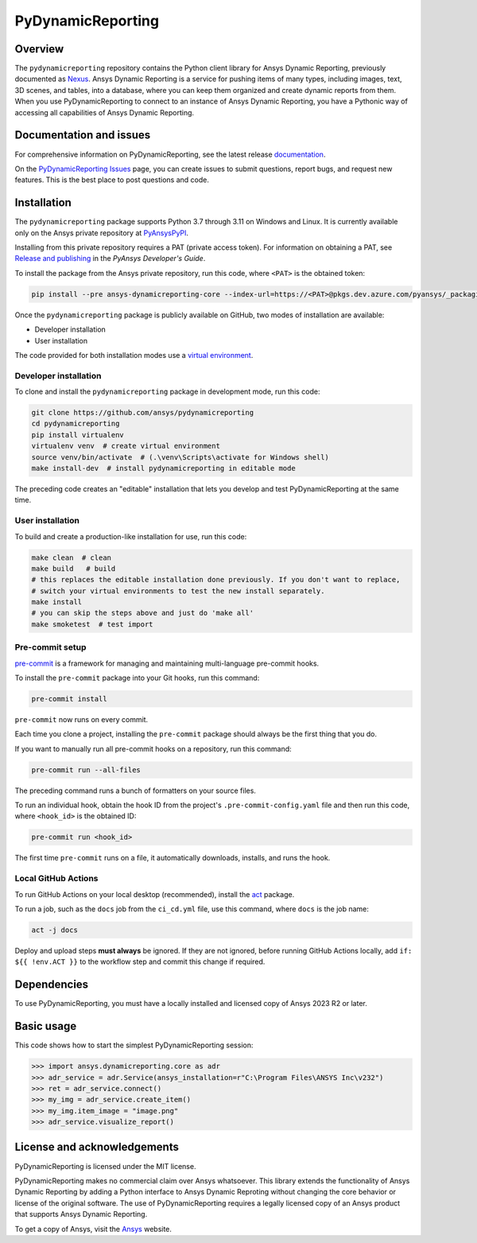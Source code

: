 PyDynamicReporting
==================

|pyansys| |python| |pypi| |GH-CI| |bandit| |MIT| |black|

.. |pyansys| image:: https://img.shields.io/badge/Py-Ansys-ffc107.svg?labelColor=black&logo=data:image/png;base64,iVBORw0KGgoAAAANSUhEUgAAABAAAAAQCAIAAACQkWg2AAABDklEQVQ4jWNgoDfg5mD8vE7q/3bpVyskbW0sMRUwofHD7Dh5OBkZGBgW7/3W2tZpa2tLQEOyOzeEsfumlK2tbVpaGj4N6jIs1lpsDAwMJ278sveMY2BgCA0NFRISwqkhyQ1q/Nyd3zg4OBgYGNjZ2ePi4rB5loGBhZnhxTLJ/9ulv26Q4uVk1NXV/f///////69du4Zdg78lx//t0v+3S88rFISInD59GqIH2esIJ8G9O2/XVwhjzpw5EAam1xkkBJn/bJX+v1365hxxuCAfH9+3b9/+////48cPuNehNsS7cDEzMTAwMMzb+Q2u4dOnT2vWrMHu9ZtzxP9vl/69RVpCkBlZ3N7enoDXBwEAAA+YYitOilMVAAAAAElFTkSuQmCC
   :target: https://docs.pyansys.com/
   :alt: PyAnsys

.. |python| image:: https://img.shields.io/pypi/pyversions/ansys-dynamicreporting-core?logo=pypi
   :target: https://pypi.org/project/ansys-dynamicreporting-core/
   :alt: Python

.. |pypi| image:: https://img.shields.io/pypi/v/ansys-dynamicreporting-core.svg?logo=python&logoColor=white
   :target: https://pypi.org/project/ansys-dynamicreporting-core
   :alt: PyPI

.. |GH-CI| image:: https://github.com/ansys/pydynamicreporting/actions/workflows/ci_cd.yml/badge.svg?branch=main
   :target: https://github.com/ansys/pydynamicreporting/actions?query=branch%3Amain
   :alt: GH-CI

.. |bandit| image:: https://img.shields.io/badge/security-bandit-yellow.svg
    :target: https://github.com/PyCQA/bandit
    :alt: Security Status

.. |MIT| image:: https://img.shields.io/badge/License-MIT-yellow.svg
   :target: https://opensource.org/licenses/MIT
   :alt: MIT

.. |black| image:: https://img.shields.io/badge/code%20style-black-000000.svg?style=flat
   :target: https://github.com/psf/black
   :alt: Black

.. _Nexus: https://nexusdemo.ensight.com/docs/html/Nexus.html

Overview
--------
The ``pydynamicreporting`` repository contains the Python client library for
Ansys Dynamic Reporting, previously documented as `Nexus`_. Ansys Dynamic
Reporting is a service for pushing items of many types, including images, text,
3D scenes, and tables, into a database, where you can keep them organized and
create dynamic reports from them. When you use PyDynamicReporting to connect to
an instance of Ansys Dynamic Reporting, you have a Pythonic way of accessing all
capabilities of Ansys Dynamic Reporting.

Documentation and issues
------------------------
For comprehensive information on PyDynamicReporting, see the latest release
`documentation <https://dynamicreporting.docs.pyansys.com>`_.

On the `PyDynamicReporting Issues <https://github.com/ansys/pydynamicreporting/issues>`_
page, you can create issues to submit questions, report bugs, and request new
features. This is the best place to post questions and code.

Installation
------------
The ``pydynamicreporting`` package supports Python 3.7 through 3.11 on
Windows and Linux. It is currently available only on the Ansys private
repository at `PyAnsysPyPI <https://pkgs.dev.azure.com/pyansys/_packaging/pyansys/pypi>`_.

Installing from this private repository requires a PAT (private access
token). For information on obtaining a PAT, see `Release and publishing
<https://dev.docs.pyansys.com/dev/how-to/releasing.html#downloading-artifacts>`_
in the *PyAnsys Developer's Guide*.

To install the package from the Ansys private repository, run this code,
where ``<PAT>`` is the obtained token:

.. code::

   pip install --pre ansys-dynamicreporting-core --index-url=https://<PAT>@pkgs.dev.azure.com/pyansys/_packaging/pyansys/pypi/simple/


Once the ``pydynamicreporting`` package is publicly available on GitHub, two modes
of installation are available:

- Developer installation
- User installation


The code provided for both installation modes use a `virtual environment
<https://docs.python.org/3/library/venv.html>`_.

Developer installation
^^^^^^^^^^^^^^^^^^^^^^
To clone and install the ``pydynamicreporting`` package in development mode,
run this code:

.. code::

   git clone https://github.com/ansys/pydynamicreporting
   cd pydynamicreporting
   pip install virtualenv
   virtualenv venv  # create virtual environment
   source venv/bin/activate  # (.\venv\Scripts\activate for Windows shell)
   make install-dev  # install pydynamicreporting in editable mode


The preceding code creates an "editable" installation that lets you develop and test
PyDynamicReporting at the same time.

User installation
^^^^^^^^^^^^^^^^^
To build and create a production-like installation for use, run this code:

.. code::

   make clean  # clean
   make build   # build
   # this replaces the editable installation done previously. If you don't want to replace,
   # switch your virtual environments to test the new install separately.
   make install
   # you can skip the steps above and just do 'make all'
   make smoketest  # test import


Pre-commit setup
^^^^^^^^^^^^^^^^

`pre-commit <https://pre-commit.com/>`_ is a framework for managing and
maintaining multi-language pre-commit hooks.

To install the ``pre-commit`` package into your Git hooks, run this command:

.. code::

   pre-commit install


``pre-commit`` now runs on every commit.

Each time you clone a project, installing the ``pre-commit`` package
should always be the first thing that you do.

If you want to manually run all pre-commit hooks on a repository, run
this command:

.. code::

   pre-commit run --all-files


The preceding command runs a bunch of formatters on your source files.

To run an individual hook, obtain the hook ID from the project's
``.pre-commit-config.yaml`` file and then run this code,
where ``<hook_id>`` is the obtained ID:

.. code::

   pre-commit run <hook_id>


The first time ``pre-commit`` runs on a file, it automatically downloads,
installs, and runs the hook.


Local GitHub Actions
^^^^^^^^^^^^^^^^^^^^
To run GitHub Actions on your local desktop (recommended), install the
`act <https://github.com/nektos/act#readme>`_ package.

To run a job, such as the ``docs`` job from the ``ci_cd.yml`` file, use
this command, where ``docs`` is the job name:

.. code::

   act -j docs


Deploy and upload steps **must always** be ignored. If they are not ignored,
before running GitHub Actions locally, add ``if: ${{ !env.ACT }}`` to the
workflow step and commit this change if required.

Dependencies
------------
To use PyDynamicReporting, you must have a locally installed and licensed copy
of Ansys 2023 R2 or later.

Basic usage
-----------
This code shows how to start the simplest PyDynamicReporting session:

.. code:: pycon

    >>> import ansys.dynamicreporting.core as adr
    >>> adr_service = adr.Service(ansys_installation=r"C:\Program Files\ANSYS Inc\v232")
    >>> ret = adr_service.connect()
    >>> my_img = adr_service.create_item()
    >>> my_img.item_image = "image.png"
    >>> adr_service.visualize_report()


License and acknowledgements
----------------------------
PyDynamicReporting is licensed under the MIT license.

PyDynamicReporting makes no commercial claim over Ansys whatsoever.
This library extends the functionality of Ansys Dynamic Reporting by
adding a Python interface to Ansys Dynamic Reproting without changing
the core behavior or license of the original software. The use of
PyDynamicReporting requires a legally licensed copy of an Ansys product
that supports Ansys Dynamic Reporting.

To get a copy of Ansys, visit the `Ansys <https://www.ansys.com/>`_ website.
